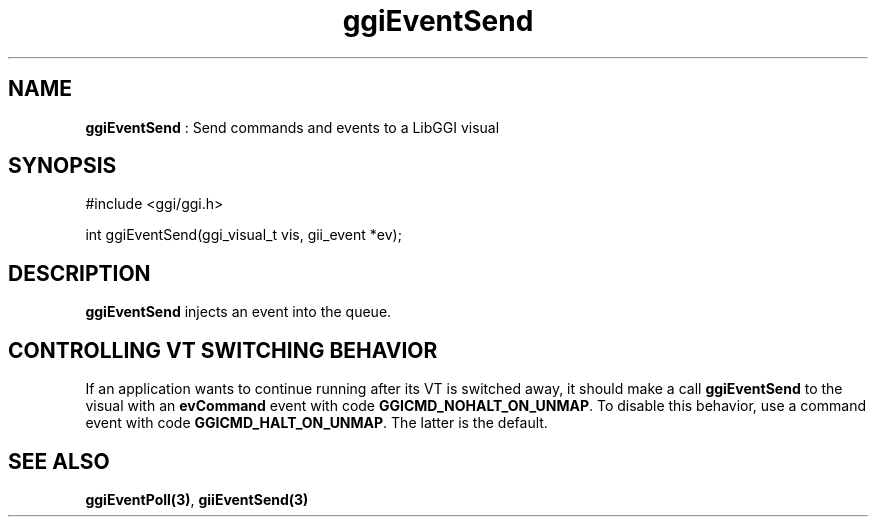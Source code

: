 .TH "ggiEventSend" 3 "2004-11-20" "libggi-current" GGI
.SH NAME
\fBggiEventSend\fR : Send commands and events to a LibGGI visual
.SH SYNOPSIS
.nb
.nf
#include <ggi/ggi.h>

int ggiEventSend(ggi_visual_t vis, gii_event *ev);
.fi

.SH DESCRIPTION
\fBggiEventSend\fR injects an event into the queue.
.SH CONTROLLING VT SWITCHING BEHAVIOR
If an application wants to continue running after its VT is switched
away, it should make a call \fBggiEventSend\fR to the visual with an
\fBevCommand\fR event with code \fBGGICMD_NOHALT_ON_UNMAP\fR.  To disable this
behavior, use a command event with code \fBGGICMD_HALT_ON_UNMAP\fR.  The
latter is the default.
.SH SEE ALSO
\fBggiEventPoll(3)\fR, \fBgiiEventSend(3)\fR
